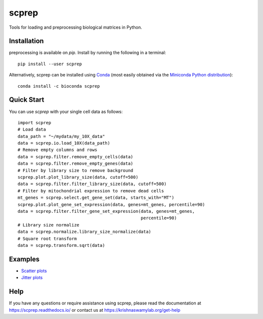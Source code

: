 =============
scprep
=============

.. image:: https://img.shields.io/pypi/v/scprep.svg
    :target: https://pypi.org/project/scprep/
    :alt: Latest PyPi version
.. image:: https://anaconda.org/bioconda/scprep/badges/version.svg
    :target: https://anaconda.org/bioconda/scprep/
    :alt: Latest Conda version
.. image:: https://api.travis-ci.com/KrishnaswamyLab/scprep.svg?branch=master
    :target: https://travis-ci.com/KrishnaswamyLab/scprep
    :alt: Travis CI Build
.. image:: https://img.shields.io/readthedocs/scprep.svg
    :target: https://scprep.readthedocs.io/
    :alt: Read the Docs
.. image:: https://coveralls.io/repos/github/KrishnaswamyLab/scprep/badge.svg?branch=master
    :target: https://coveralls.io/github/KrishnaswamyLab/scprep?branch=master
    :alt: Coverage Status
.. image:: https://img.shields.io/twitter/follow/KrishnaswamyLab.svg?style=social&label=Follow
    :target: https://twitter.com/KrishnaswamyLab
    :alt: Twitter
.. image:: https://img.shields.io/github/stars/KrishnaswamyLab/scprep.svg?style=social&label=Stars
    :target: https://github.com/KrishnaswamyLab/scprep/
    :alt: GitHub stars


Tools for loading and preprocessing biological matrices in Python.

Installation
------------

preprocessing is available on `pip`. Install by running the following in a terminal::

    pip install --user scprep

Alternatively, scprep can be installed using `Conda <https://conda.io/docs/>`_ (most easily obtained via the `Miniconda Python distribution <https://conda.io/miniconda.html>`_)::

    conda install -c bioconda scprep

Quick Start
-----------

You can use `scprep` with your single cell data as follows::

    import scprep
    # Load data
    data_path = "~/mydata/my_10X_data"
    data = scprep.io.load_10X(data_path)
    # Remove empty columns and rows
    data = scprep.filter.remove_empty_cells(data)
    data = scprep.filter.remove_empty_genes(data)
    # Filter by library size to remove background
    scprep.plot.plot_library_size(data, cutoff=500)
    data = scprep.filter.filter_library_size(data, cutoff=500)
    # Filter by mitochondrial expression to remove dead cells
    mt_genes = scprep.select.get_gene_set(data, starts_with="MT")
    scprep.plot.plot_gene_set_expression(data, genes=mt_genes, percentile=90)
    data = scprep.filter.filter_gene_set_expression(data, genes=mt_genes, 
                                                    percentile=90)
    # Library size normalize
    data = scprep.normalize.library_size_normalize(data)
    # Square root transform
    data = scprep.transform.sqrt(data)

Examples
--------

* `Scatter plots <https://scprep.readthedocs.io/en/stable/examples/scatter.html>`_
* `Jitter plots <https://scprep.readthedocs.io/en/stable/examples/jitter.html>`_

Help
----

If you have any questions or require assistance using scprep, please read the documentation at https://scprep.readthedocs.io/ or contact us at https://krishnaswamylab.org/get-help
